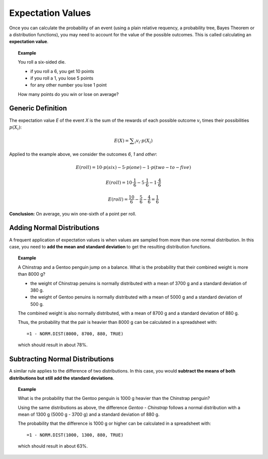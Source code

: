
Expectation Values
==================

Once you can calculate the probability of an event (using a plain relative requency, 
a probability tree, Bayes Theorem or a distribution functions),
you may need to account for the value of the possible outcomes.
This is called calculating an **expectation value**.

.. topic:: Example

   You roll a six-sided die.
   
   * if you roll a 6, you get 10 points
   * if you roll a 1, you lose 5 points
   * for any other number you lose 1 point

   How many points do you win or lose on average?

Generic Definition
------------------

The expectation value *E* of the event *X* is the sum of the rewards
of each possible outcome :math:`v_i` times their possibilities :math:`p(X_i)`:

.. math::

    E(X) = \sum _i v_i \cdot p(X_i)

Applied to the example above, we consider the outcomes *6*, *1* and *other*:

.. math::

    E(roll) = 10 \cdot p(six) - 5 \cdot p(one) - 1 \cdot p(two-to-five)

.. math::

    E(roll) = 10 \cdot \frac{1}{6} - 5 \cdot \frac{1}{6} - 1 \cdot \frac{4}{6}

.. math::

    E(roll) = \frac{10}{6} - \frac{5}{6} - \frac{4}{6} = \frac{1}{6}

**Conclusion:** On average, you win one-sixth of a point per roll.


Adding Normal Distributions
---------------------------

A frequent application of expectation values is when values are sampled from more than one normal distribution.
In this case, you need to **add the mean and standard deviation** to get the resulting distribution functions.

.. topic:: Example

   A Chinstrap and a Gentoo penguin jump on a balance.
   What is the probability that their combined weight is more than 8000 g?

   * the weight of Chinstrap penuins is normally distributed with a mean of 3700 g and a standard deviation of 380 g.
   * the weight of Gentoo penuins is normally distributed with a mean of 5000 g and a standard deviation of 500 g.

   The combined weight is also normally distributed, with a mean of 8700 g and a standard deviation of 880 g.

   Thus, the probability that the pair is heavier than 8000 g can be calculated in a spreadsheet with:

   ::

      =1 - NORM.DIST(8000, 8700, 880, TRUE)

   which should result in about 78%.


Subtracting Normal Distributions
--------------------------------

A similar rule applies to the difference of two distributions.
In this case, you would **subtract the means of both distributions but still add the standard deviations**.

.. topic:: Example

   What is the probability that the Gentoo penguin is 1000 g heavier than the Chinstrap penguin?

   Using the same distributions as above, the difference *Gentoo - Chinstrap* follows a normal distribution
   with a mean of 1300 g (5000 g - 3700 g) and a standard deviation of 880 g.

   The probability that the difference is 1000 g or higher can be calculated in a spreadsheet with:

   ::

      =1 - NORM.DIST(1000, 1300, 880, TRUE)

   which should result in about 63%.

